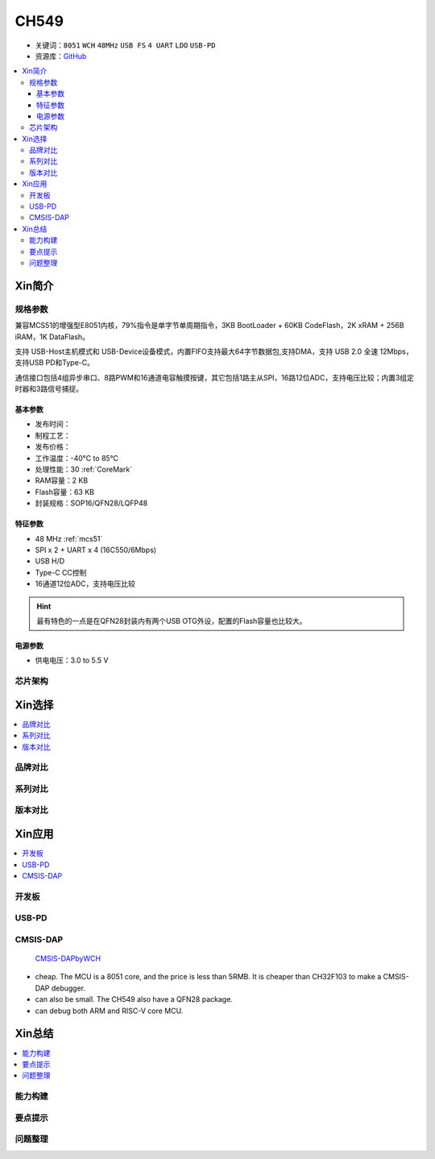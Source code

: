 .. _NO_002:
.. _ch549:

CH549
=========

* 关键词：``8051`` ``WCH`` ``48MHz`` ``USB FS`` ``4 UART`` ``LDO`` ``USB-PD``
* 资源库：`GitHub <https://github.com/SoCXin/CH549>`_

.. contents::
    :local:

Xin简介
-----------

.. image:: ./images/CH549.png
    :target: http://www.wch.cn/products/CH549.html


规格参数
~~~~~~~~~~~


兼容MCS51的增强型E8051内核，79%指令是单字节单周期指令，3KB BootLoader + 60KB CodeFlash，2K xRAM + 256B iRAM，1K DataFlash。

支持 USB-Host主机模式和 USB-Device设备模式，内置FIFO支持最大64字节数据包,支持DMA，支持 USB 2.0 全速 12Mbps，支持USB PD和Type-C。

通信接口包括4组异步串口、8路PWM和16通道电容触摸按键，其它包括1路主从SPI，16路12位ADC，支持电压比较；内置3组定时器和3路信号捕捉。


基本参数
^^^^^^^^^^^

* 发布时间：
* 制程工艺：
* 发布价格：
* 工作温度：-40°C to 85°C
* 处理性能：30 :ref:`CoreMark`
* RAM容量：2 KB
* Flash容量：63 KB
* 封装规格：SOP16/QFN28/LQFP48

特征参数
^^^^^^^^^^^

* 48 MHz :ref:`mcs51`
* SPI x 2 + UART x 4 (16C550/6Mbps)
* USB H/D
* Type-C CC控制
* 16通道12位ADC，支持电压比较

.. hint::
    最有特色的一点是在QFN28封装内有两个USB OTG外设，配置的Flash容量也比较大。


电源参数
^^^^^^^^^^^

* 供电电压：3.0 to 5.5 V

芯片架构
~~~~~~~~~~~



Xin选择
-----------

.. contents::
    :local:

品牌对比
~~~~~~~~~


系列对比
~~~~~~~~~


版本对比
~~~~~~~~~


Xin应用
-----------

.. contents::
    :local:

开发板
~~~~~~~~~~

.. image:: ./images/B_CH549.jpg
    :target: https://item.taobao.com/item.htm?spm=a230r.1.14.24.4ed427efMWU1cc&id=642494404263&ns=1&abbucket=18#detail


.. _ch549_pd:

USB-PD
~~~~~~~~~~~~


.. _ch549_dap:

CMSIS-DAP
~~~~~~~~~~~~

 `CMSIS-DAPbyWCH <https://github.com/kaidegit/CMSIS-DAPbyWCH>`_

* cheap. The MCU is a 8051 core, and the price is less than 5RMB. It is cheaper than CH32F103 to make a CMSIS-DAP debugger.
* can also be small. The CH549 also have a QFN28 package.
* can debug both ARM and RISC-V core MCU.

Xin总结
--------------

.. contents::
    :local:


能力构建
~~~~~~~~~~~~~

要点提示
~~~~~~~~~~~~~

问题整理
~~~~~~~~~~~~~


